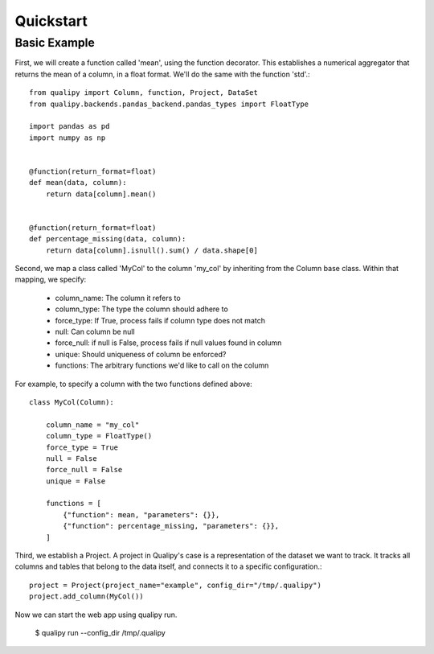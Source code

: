 .. highlight:: sh

===========
Quickstart
===========


Basic Example
==============

First, we will create a function called 'mean', using the function decorator. This establishes a numerical aggregator that
returns the mean of a column, in a float format. We'll do the same with the function 'std'.::

    from qualipy import Column, function, Project, DataSet
    from qualipy.backends.pandas_backend.pandas_types import FloatType

    import pandas as pd
    import numpy as np


    @function(return_format=float)
    def mean(data, column):
        return data[column].mean()


    @function(return_format=float)
    def percentage_missing(data, column):
        return data[column].isnull().sum() / data.shape[0]


Second, we map a class called 'MyCol' to the column 'my_col' by inheriting from the Column base class.
Within that mapping, we specify:
  - column_name: The column it refers to
  - column_type: The type the column should adhere to
  - force_type: If True, process fails if column type does not match
  - null: Can column be null
  - force_null: if null is False, process fails if null values found in column
  - unique: Should uniqueness of column be enforced?
  - functions: The arbitrary functions we'd like to call on the column

For example, to specify a column with the two functions defined above::

    class MyCol(Column):

        column_name = "my_col"
        column_type = FloatType()
        force_type = True
        null = False
        force_null = False
        unique = False

        functions = [
            {"function": mean, "parameters": {}},
            {"function": percentage_missing, "parameters": {}},
        ]

Third, we establish a Project. A project in Qualipy's case is a representation of the dataset we want to track.
It tracks all columns and tables that belong to the data itself, and connects it to a specific configuration.::

    project = Project(project_name="example", config_dir="/tmp/.qualipy")
    project.add_column(MyCol())

Now we can start the web app using qualipy run.

    $ qualipy run --config_dir /tmp/.qualipy
